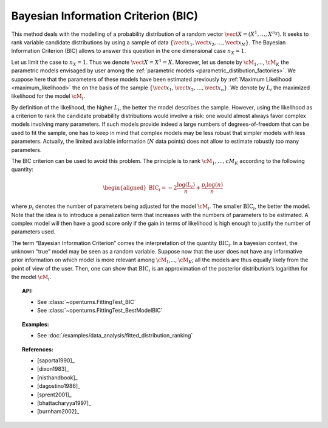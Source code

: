 .. _bic:

Bayesian Information Criterion (BIC)
------------------------------------

This method deals with the modelling of a probability distribution of a
random vector :math:`\vect{X} = \left( X^1,\ldots,X^{n_X} \right)`. It
seeks to rank variable candidate distributions by using a sample of data
:math:`\left\{ \vect{x}_1,\vect{x}_2,\ldots,\vect{x}_N \right\}`.
The Bayesian Information Criterion (BIC) allows to
answer this question in the one dimensional case :math:`n_X =1`.

Let us limit the case to :math:`n_X = 1`. Thus we denote
:math:`\vect{X} = X^1 = X`. Moreover, let us denote by :math:`\cM_1`,…,
:math:`\cM_K` the parametric models envisaged by user among the
:ref:`parametric models <parametric_distibution_factories>`. We
suppose here that the parameters of these models have been estimated
previously by :ref:`Maximum Likelihood <maximum_likelihood>`
the on the basis of the sample
:math:`\left\{ \vect{x}_1,\vect{x}_2,\ldots,\vect{x}_n \right\}`. We
denote by :math:`L_i` the maximized likelihood for the model
:math:`\cM_i`.

By definition of the likelihood, the higher :math:`L_i`, the better the
model describes the sample. However, using the likelihood as a criterion
to rank the candidate probability distributions would involve a risk:
one would almost always favor complex models involving many parameters.
If such models provide indeed a large numbers of degrees-of-freedom that
can be used to fit the sample, one has to keep in mind that complex
models may be less robust that simpler models with less parameters.
Actually, the limited available information (:math:`N` data points) does
not allow to estimate robustly too many parameters.

The BIC criterion can be used to avoid this problem. The principle is to
rank :math:`\cM_1,\dots,cM_K` according to the following quantity:

.. math::

   \begin{aligned}
       \textrm{BIC}_i = -2 \frac{\log(L_i)}{n} + \frac{p_i \log(n)}{n} 
     \end{aligned}

where :math:`p_i` denotes the number of parameters being adjusted for
the model :math:`\cM_i`. The smaller :math:`\textrm{BIC}_i`, the better
the model. Note that the idea is to introduce a penalization term that
increases with the numbers of parameters to be estimated. A complex
model will then have a good score only if the gain in terms of
likelihood is high enough to justify the number of parameters used.

The term “Bayesian Information Criterion” comes the interpretation of
the quantity :math:`\textrm{BIC}_i`. In a bayesian context, the unknown
“true” model may be seen as a random variable. Suppose now that the user
does not have any informative prior information on which model is more
relevant among :math:`\cM_1`,…, :math:`\cM_K`; all the models are thus
equally likely from the point of view of the user. Then, one can show
that :math:`\textrm{BIC}_i` is an approximation of the posterior
distribution’s logarithm for the model :math:`\cM_i`.


.. topic:: API:

    - See :class:`~openturns.FittingTest_BIC`
    - See :class:`~openturns.FittingTest_BestModelBIC`

.. topic:: Examples:

    - See :doc:`/examples/data_analysis/fitted_distribution_ranking`

.. topic:: References:

    - [saporta1990]_
    - [dixon1983]_
    - [nisthandbook]_
    - [dagostino1986]_
    - [sprent2001]_
    - [bhattacharyya1997]_
    - [burnham2002]_
